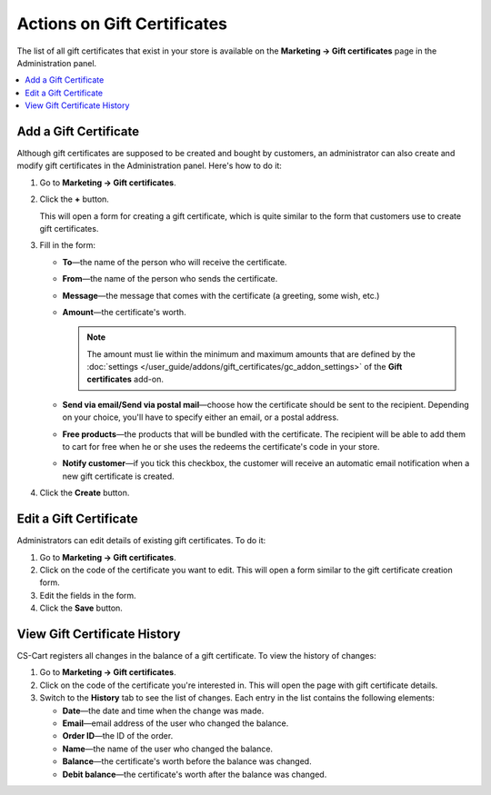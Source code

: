 ****************************
Actions on Gift Certificates
****************************

The list of all gift certificates that exist in your store is available on the **Marketing → Gift certificates** page in the Administration panel.

.. contents::
   :backlinks: none
   :local:

======================
Add a Gift Certificate
======================

Although gift certificates are supposed to be created and bought by customers, an administrator can also create and modify gift certificates in the Administration panel. Here's how to do it:

#. Go to **Marketing → Gift certificates**.

#. Click the **+** button.

   This will open a form for creating a gift certificate, which is quite similar to the form that customers use to create gift certificates.

#. Fill in the form:

   * **To**—the name of the person who will receive the certificate.

   * **From**—the name of the person who sends the certificate.

   * **Message**—the message that comes with the certificate (a greeting, some wish, etc.)

   * **Amount**—the certificate's worth.

     .. note::

         The amount must lie within the minimum and maximum amounts that are defined by the :doc:`settings </user_guide/addons/gift_certificates/gc_addon_settings>` of the **Gift certificates** add-on.

   * **Send via email/Send via postal mail**—choose how the certificate should be sent to the recipient. Depending on your choice, you'll have to specify either an email, or a postal address.

   * **Free products**—the products that will be bundled with the certificate. The recipient will be able to add them to cart for free when he or she uses the redeems the certificate's code in your store.

   * **Notify customer**—if you tick this checkbox, the customer will receive an automatic email notification when a new gift certificate is created.
	
#. Click the **Create** button.

=======================
Edit a Gift Certificate
=======================

Administrators can edit details of existing gift certificates. To do it:

#. Go to **Marketing → Gift certificates**.

#. Click on the code of the certificate you want to edit. This will open a form similar to the gift certificate creation form.

#. Edit the fields in the form.

#. Click the **Save** button.

=============================
View Gift Certificate History
=============================

CS-Cart registers all changes in the balance of a gift certificate. To view the history of changes:

#. Go to **Marketing → Gift certificates**.

#. Click on the code of the certificate you're interested in. This will open the page with gift certificate details.

#. Switch to the **History** tab to see the list of changes. Each entry in the list contains the following elements:

   * **Date**—the date and time when the change was made.

   * **Email**—email address of the user who changed the balance.

   * **Order ID**—the ID of the order.

   * **Name**—the name of the user who changed the balance.

   * **Balance**—the certificate's worth before the balance was changed.

   * **Debit balance**—the certificate's worth after the balance was changed.
